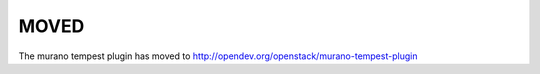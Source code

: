 =====
MOVED
=====

The murano tempest plugin has moved to http://opendev.org/openstack/murano-tempest-plugin

